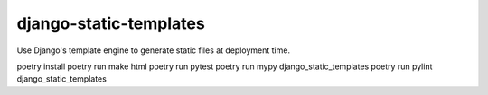 django-static-templates
#######################

Use Django's template engine to generate static files at deployment time.

poetry install
poetry run make html
poetry run pytest
poetry run mypy django_static_templates
poetry run pylint django_static_templates
